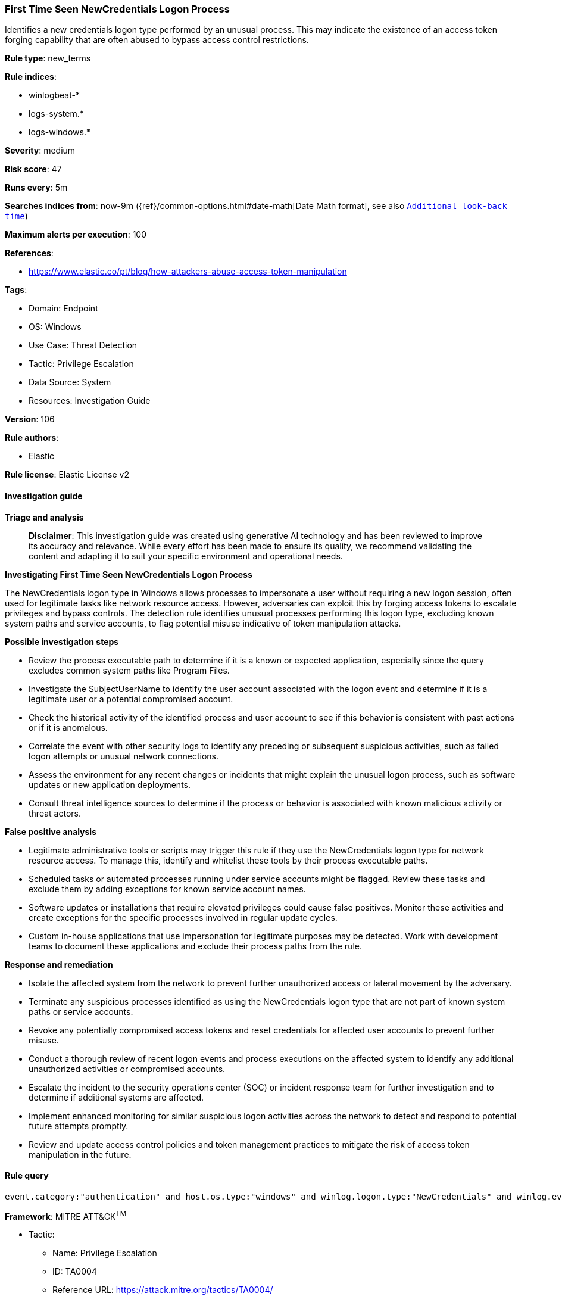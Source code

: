 [[prebuilt-rule-8-16-6-first-time-seen-newcredentials-logon-process]]
=== First Time Seen NewCredentials Logon Process

Identifies a new credentials logon type performed by an unusual process. This may indicate the existence of an access token forging capability that are often abused to bypass access control restrictions.

*Rule type*: new_terms

*Rule indices*: 

* winlogbeat-*
* logs-system.*
* logs-windows.*

*Severity*: medium

*Risk score*: 47

*Runs every*: 5m

*Searches indices from*: now-9m ({ref}/common-options.html#date-math[Date Math format], see also <<rule-schedule, `Additional look-back time`>>)

*Maximum alerts per execution*: 100

*References*: 

* https://www.elastic.co/pt/blog/how-attackers-abuse-access-token-manipulation

*Tags*: 

* Domain: Endpoint
* OS: Windows
* Use Case: Threat Detection
* Tactic: Privilege Escalation
* Data Source: System
* Resources: Investigation Guide

*Version*: 106

*Rule authors*: 

* Elastic

*Rule license*: Elastic License v2


==== Investigation guide



*Triage and analysis*


> **Disclaimer**:
> This investigation guide was created using generative AI technology and has been reviewed to improve its accuracy and relevance. While every effort has been made to ensure its quality, we recommend validating the content and adapting it to suit your specific environment and operational needs.


*Investigating First Time Seen NewCredentials Logon Process*


The NewCredentials logon type in Windows allows processes to impersonate a user without requiring a new logon session, often used for legitimate tasks like network resource access. However, adversaries can exploit this by forging access tokens to escalate privileges and bypass controls. The detection rule identifies unusual processes performing this logon type, excluding known system paths and service accounts, to flag potential misuse indicative of token manipulation attacks.


*Possible investigation steps*


- Review the process executable path to determine if it is a known or expected application, especially since the query excludes common system paths like Program Files.
- Investigate the SubjectUserName to identify the user account associated with the logon event and determine if it is a legitimate user or a potential compromised account.
- Check the historical activity of the identified process and user account to see if this behavior is consistent with past actions or if it is anomalous.
- Correlate the event with other security logs to identify any preceding or subsequent suspicious activities, such as failed logon attempts or unusual network connections.
- Assess the environment for any recent changes or incidents that might explain the unusual logon process, such as software updates or new application deployments.
- Consult threat intelligence sources to determine if the process or behavior is associated with known malicious activity or threat actors.


*False positive analysis*


- Legitimate administrative tools or scripts may trigger this rule if they use the NewCredentials logon type for network resource access. To manage this, identify and whitelist these tools by their process executable paths.
- Scheduled tasks or automated processes running under service accounts might be flagged. Review these tasks and exclude them by adding exceptions for known service account names.
- Software updates or installations that require elevated privileges could cause false positives. Monitor these activities and create exceptions for the specific processes involved in regular update cycles.
- Custom in-house applications that use impersonation for legitimate purposes may be detected. Work with development teams to document these applications and exclude their process paths from the rule.


*Response and remediation*


- Isolate the affected system from the network to prevent further unauthorized access or lateral movement by the adversary.
- Terminate any suspicious processes identified as using the NewCredentials logon type that are not part of known system paths or service accounts.
- Revoke any potentially compromised access tokens and reset credentials for affected user accounts to prevent further misuse.
- Conduct a thorough review of recent logon events and process executions on the affected system to identify any additional unauthorized activities or compromised accounts.
- Escalate the incident to the security operations center (SOC) or incident response team for further investigation and to determine if additional systems are affected.
- Implement enhanced monitoring for similar suspicious logon activities across the network to detect and respond to potential future attempts promptly.
- Review and update access control policies and token management practices to mitigate the risk of access token manipulation in the future.

==== Rule query


[source, js]
----------------------------------
event.category:"authentication" and host.os.type:"windows" and winlog.logon.type:"NewCredentials" and winlog.event_data.LogonProcessName:(Advapi* or "Advapi  ") and not winlog.event_data.SubjectUserName:*$ and not process.executable :???\\Program?Files*

----------------------------------

*Framework*: MITRE ATT&CK^TM^

* Tactic:
** Name: Privilege Escalation
** ID: TA0004
** Reference URL: https://attack.mitre.org/tactics/TA0004/
* Technique:
** Name: Access Token Manipulation
** ID: T1134
** Reference URL: https://attack.mitre.org/techniques/T1134/
* Sub-technique:
** Name: Token Impersonation/Theft
** ID: T1134.001
** Reference URL: https://attack.mitre.org/techniques/T1134/001/

